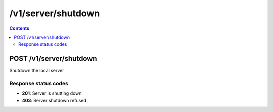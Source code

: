 /v1/server/shutdown
----------------------------------------------------------------------------------------------------------------------

.. contents::

POST /v1/server/shutdown
~~~~~~~~~~~~~~~~~~~~~~~~~~~~~~~~~~~~~~~~~~~~~~~~~~~~~~~~~~~~~~~~~~~~~~~~~~~~~~~~~~~~~~~~~~~~~~~~~~~~~~~~~~~~~~~~~~~~~~~~~~~~~~~~~~~~~~~~~~~~~~
Shutdown the local server

Response status codes
**********************
- **201**: Server is shutting down
- **403**: Server shutdown refused

